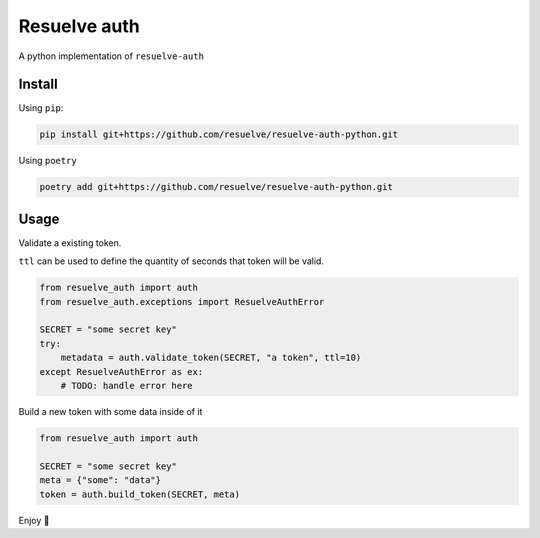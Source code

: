 =============
Resuelve auth
=============

A python implementation of ``resuelve-auth``

Install
-------

Using ``pip``:

.. code-block:: shell

    pip install git+https://github.com/resuelve/resuelve-auth-python.git

Using ``poetry``

.. code-block:: shell

    poetry add git+https://github.com/resuelve/resuelve-auth-python.git


Usage
-----

Validate a existing token.

``ttl`` can be used to define the quantity of seconds that token will be valid.

.. code-block:: python

    from resuelve_auth import auth
    from resuelve_auth.exceptions import ResuelveAuthError

    SECRET = "some secret key"
    try:
        metadata = auth.validate_token(SECRET, "a token", ttl=10)
    except ResuelveAuthError as ex:
        # TODO: handle error here

Build a new token with some data inside of it

.. code-block:: python

    from resuelve_auth import auth

    SECRET = "some secret key"
    meta = {"some": "data"}
    token = auth.build_token(SECRET, meta)

Enjoy 🎉

